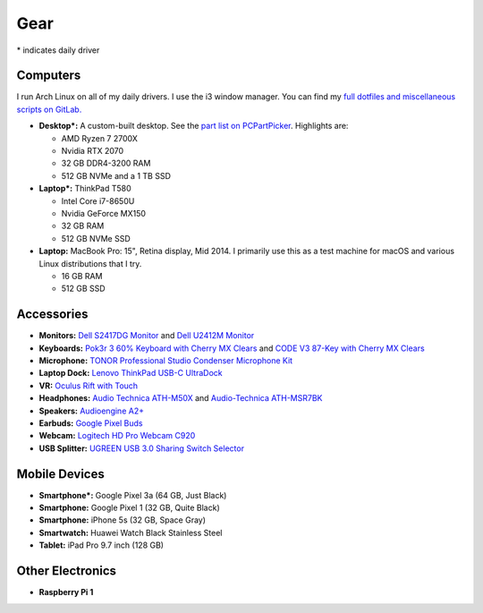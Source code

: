 Gear
====

\* indicates daily driver

Computers
---------

I run Arch Linux on all of my daily drivers. I use the i3 window manager. You
can find my `full dotfiles and miscellaneous scripts on GitLab. <dotfiles_>`_

.. _dotfiles: https://gitlab.com/sumner/dotfiles.git

- **Desktop*:** A custom-built desktop. See the `part list on PCPartPicker
  <partlist_>`_. Highlights are:

  - AMD Ryzen 7 2700X
  - Nvidia RTX 2070
  - 32 GB DDR4-3200 RAM
  - 512 GB NVMe and a 1 TB SSD

- **Laptop*:** ThinkPad T580

  - Intel Core i7-8650U
  - Nvidia GeForce MX150
  - 32 GB RAM
  - 512 GB NVMe SSD

- **Laptop:** MacBook Pro: 15", Retina display, Mid 2014. I primarily use this
  as a test machine for macOS and various Linux distributions that I try.

  - 16 GB RAM
  - 512 GB SSD

Accessories
-----------

- **Monitors:** `Dell S2417DG Monitor <dells2417dg_>`_ and
  `Dell U2412M Monitor <dellu2412m_>`_

- **Keyboards:** `Pok3r 3 60% Keyboard with Cherry MX Clears <pok3r3_>`_ and
  `CODE V3 87-Key with Cherry MX Clears <code_>`_

- **Microphone:** `TONOR Professional Studio Condenser Microphone Kit
  <tonormic_>`_

- **Laptop Dock:** `Lenovo ThinkPad USB-C UltraDock <ultradock_>`_

- **VR:** `Oculus Rift with Touch <oculus_>`_

- **Headphones:** `Audio Technica ATH-M50X <ath-m50x_>`_ and `Audio-Technica
  ATH-MSR7BK <ath-msr7bk_>`_

- **Speakers:** `Audioengine A2+ <audioengine-a2plus_>`_

- **Earbuds:** `Google Pixel Buds <pixelbuds_>`_

- **Webcam:** `Logitech HD Pro Webcam C920 <logitech_>`_

- **USB Splitter:** `UGREEN USB 3.0 Sharing Switch Selector <ugreen_>`_


Mobile Devices
--------------

- **Smartphone*:** Google Pixel 3a (64 GB, Just Black)
- **Smartphone:** Google Pixel 1 (32 GB, Quite Black)
- **Smartphone:** iPhone 5s (32 GB, Space Gray)
- **Smartwatch:** Huawei Watch Black Stainless Steel
- **Tablet:** iPad Pro 9.7 inch (128 GB)

Other Electronics
-----------------

- **Raspberry Pi 1**

.. _partlist: https://pcpartpicker.com/user/sumner/saved/#view=Lxc9Jx
.. _dells2417dg: https://www.amazon.com/dp/B01IOO4SGK
.. _dellu2412m: https://www.amazon.com/dp/B07D1JCZL2
.. _pok3r3: https://www.amazon.com/dp/B00OFM6F80
.. _code: https://www.amazon.com/dp/B07MP1PV5B
.. _tonormic: https://www.amazon.com/dp/B01KHMUQ2M
.. _oculus: https://www.amazon.com/dp/B073X8N1YW
.. _ultradock: https://www.amazon.com/dp/B01N9RW2A3
.. _ath-m50x: https://www.amazon.com/dp/B076BXN5MD
.. _ath-msr7bk: https://www.amazon.com/dp/B00PEU9CFA
.. _audioengine-a2plus: https://www.amazon.com/dp/B010OIVSDA
.. _pixelbuds: https://store.google.com/product/google_pixel_buds
.. _logitech: https://www.amazon.com/dp/B006JH8T3S
.. _ugreen: https://www.amazon.com/dp/B01N6GD9JO
